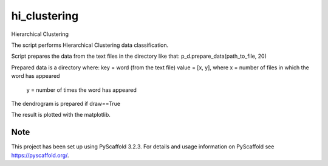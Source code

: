 =============
hi_clustering
=============


Hierarchical Clustering

The script performs Hierarchical Clustering data classification.

Script prepares the data from the text files in the directory like that:
p_d.prepare_data(path_to_file, 20)

Prepared data is a directory where:
key = word (from the text file)
value = [x, y], where x = number of files in which the word has appeared
                      y = number of times the word has appeared

The dendrogram is prepared if draw==True

The result is plotted with the matplotlib.

Note
====

This project has been set up using PyScaffold 3.2.3. For details and usage
information on PyScaffold see https://pyscaffold.org/.
